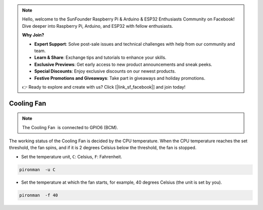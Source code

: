 .. note::

    Hello, welcome to the SunFounder Raspberry Pi & Arduino & ESP32 Enthusiasts Community on Facebook! Dive deeper into Raspberry Pi, Arduino, and ESP32 with fellow enthusiasts.

    **Why Join?**

    - **Expert Support**: Solve post-sale issues and technical challenges with help from our community and team.
    - **Learn & Share**: Exchange tips and tutorials to enhance your skills.
    - **Exclusive Previews**: Get early access to new product announcements and sneak peeks.
    - **Special Discounts**: Enjoy exclusive discounts on our newest products.
    - **Festive Promotions and Giveaways**: Take part in giveaways and holiday promotions.

    👉 Ready to explore and create with us? Click [|link_sf_facebook|] and join today!

Cooling Fan
=====================

.. note::
    The Cooling Fan  is connected to GPIO6 (BCM).

The working status of the Cooling Fan is decided by the CPU temperature. When the CPU temperature reaches the set threshold, the fan spins, and if it is 2 degrees Celsius below the threshold, the fan is stopped.

* Set the temperature unit, ``C``: Celsius, ``F``: Fahrenheit.

.. code-block:: shell

    pironman  -u C


* Set the temperature at which the fan starts, for example, 40 degrees Celsius (the unit is set by you).

.. code-block:: shell

    pironman  -f 40